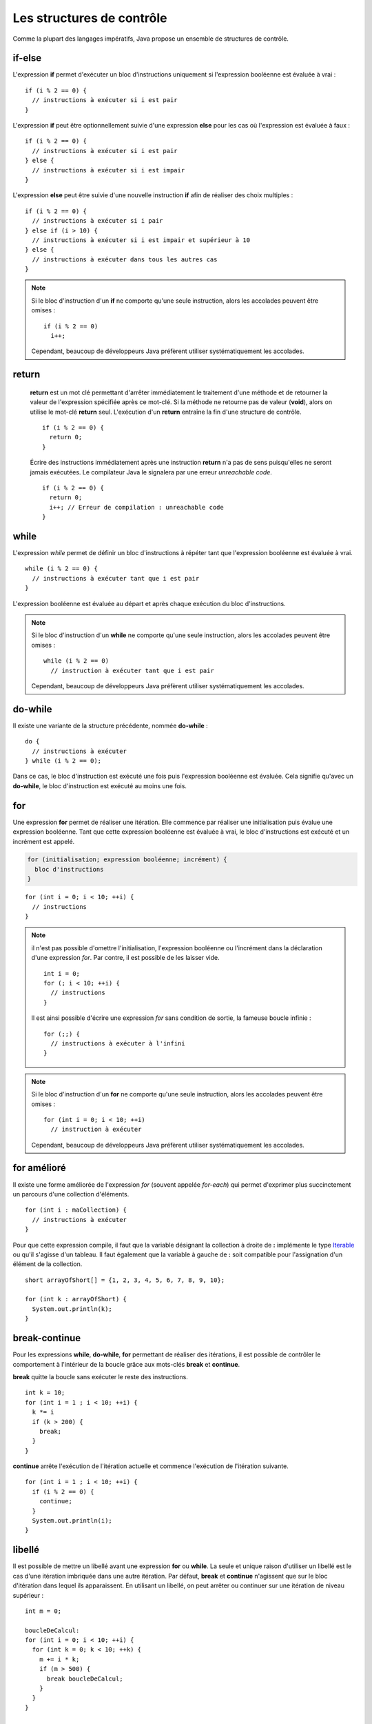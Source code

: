 Les structures de contrôle
##########################

Comme la plupart des langages impératifs, Java propose un ensemble de structures de contrôle.

if-else
*******

L'expression **if** permet d'exécuter un bloc d'instructions uniquement si l'expression
booléenne est évaluée à vrai :

::

  if (i % 2 == 0) {
    // instructions à exécuter si i est pair
  }

L'expression **if** peut être optionnellement suivie d'une expression **else** pour les
cas où l'expression est évaluée à faux :

::

  if (i % 2 == 0) {
    // instructions à exécuter si i est pair
  } else {
    // instructions à exécuter si i est impair
  }

L'expression **else** peut être suivie d'une nouvelle instruction **if** afin de réaliser
des choix multiples :

::

  if (i % 2 == 0) {
    // instructions à exécuter si i pair
  } else if (i > 10) {
    // instructions à exécuter si i est impair et supérieur à 10
  } else {
    // instructions à exécuter dans tous les autres cas
  }

.. note::

  Si le bloc d'instruction d'un **if** ne comporte qu'une seule instruction,
  alors les accolades peuvent être omises :

  ::

    if (i % 2 == 0)
      i++;

  Cependant, beaucoup de développeurs Java préfèrent utiliser systématiquement
  les accolades.

return
******

  **return** est un mot clé permettant d'arrêter immédiatement le traitement
  d'une méthode et de retourner la valeur de l'expression spécifiée après ce mot-clé. Si la méthode
  ne retourne pas de valeur (**void**), alors on utilise le mot-clé **return** seul.
  L'exécution d'un **return** entraîne la fin d'une structure de contrôle.

  ::

    if (i % 2 == 0) {
      return 0;
    }

  Écrire des instructions immédiatement après une instruction **return** n'a pas de sens puisqu'elles
  ne seront jamais exécutées. Le compilateur Java le signalera par une erreur *unreachable code*.

  ::

    if (i % 2 == 0) {
      return 0;
      i++; // Erreur de compilation : unreachable code
    }

while
*****

L'expression *while* permet de définir un bloc d'instructions à répéter tant que l'expression
booléenne est évaluée à vrai.

::

  while (i % 2 == 0) {
    // instructions à exécuter tant que i est pair
  }

L'expression booléenne est évaluée au départ et après chaque exécution du bloc d'instructions.

.. note::

  Si le bloc d'instruction d'un **while** ne comporte qu'une seule instruction,
  alors les accolades peuvent être omises :

  ::

    while (i % 2 == 0)
      // instruction à exécuter tant que i est pair

  Cependant, beaucoup de développeurs Java préfèrent utiliser systématiquement
  les accolades.

do-while
********

Il existe une variante de la structure précédente, nommée **do-while** :

::

  do {
    // instructions à exécuter
  } while (i % 2 == 0);

Dans ce cas, le bloc d'instruction est exécuté une fois puis l'expression booléenne est évaluée.
Cela signifie qu'avec un **do-while**, le bloc d'instruction est exécuté au moins une fois.

for
***

Une expression **for** permet de réaliser une itération. Elle commence par réaliser une initialisation
puis évalue une expression booléenne. Tant que cette expression booléenne est évaluée à vrai, le
bloc d'instructions est exécuté et un incrément est appelé.

.. code-block:: text

  for (initialisation; expression booléenne; incrément) {
    bloc d'instructions
  }

::

  for (int i = 0; i < 10; ++i) {
    // instructions
  }

.. note::

  il n'est pas possible d'omettre l'initialisation, l'expression booléenne ou l'incrément
  dans la déclaration d'une expression *for*. Par contre, il est possible de les laisser vide.

  ::

    int i = 0;
    for (; i < 10; ++i) {
      // instructions
    }

  Il est ainsi possible d'écrire une expression *for* sans condition de sortie, la fameuse
  boucle infinie :

  ::

    for (;;) {
      // instructions à exécuter à l'infini
    }

.. note::

  Si le bloc d'instruction d'un **for** ne comporte qu'une seule instruction,
  alors les accolades peuvent être omises :

  ::

    for (int i = 0; i < 10; ++i)
      // instruction à exécuter

  Cependant, beaucoup de développeurs Java préfèrent utiliser systématiquement
  les accolades.

for amélioré
************

Il existe une forme améliorée de l'expression *for* (souvent appelée *for-each*)
qui permet d'exprimer plus succinctement un parcours d'une collection d'éléments.

::

  for (int i : maCollection) {
    // instructions à exécuter
  }

Pour que cette expression compile, il faut que la variable désignant la collection
à droite de **:** implémente le type Iterable_ ou qu'il s'agisse d'un tableau.
Il faut également que la variable à gauche de **:** soit compatible pour l'assignation
d'un élément de la collection.

::

  short arrayOfShort[] = {1, 2, 3, 4, 5, 6, 7, 8, 9, 10};

  for (int k : arrayOfShort) {
    System.out.println(k);
  }

break-continue
**************

Pour les expressions **while**, **do-while**, **for** permettant de réaliser des itérations,
il est possible de contrôler le comportement à l'intérieur de la boucle grâce aux mots-clés
**break** et **continue**.

**break** quitte la boucle sans exécuter le reste des instructions.

::

  int k = 10;
  for (int i = 1 ; i < 10; ++i) {
    k *= i
    if (k > 200) {
      break;
    }
  }

**continue** arrête l'exécution de l'itération actuelle et commence l'exécution de l'itération suivante.

::

  for (int i = 1 ; i < 10; ++i) {
    if (i % 2 == 0) {
      continue;
    }
    System.out.println(i);
  }


libellé
*******

Il est possible de mettre un libellé avant une expression **for** ou **while**. La seule et unique
raison d'utiliser un libellé est le cas d'une itération imbriquée dans une autre itération.
Par défaut, **break** et **continue** n'agissent que sur le bloc d'itération dans lequel ils apparaissent.
En utilisant un libellé, on peut arrêter ou continuer sur une itération de niveau supérieur :

::

  int m = 0;

  boucleDeCalcul:
  for (int i = 0; i < 10; ++i) {
    for (int k = 0; k < 10; ++k) {
      m += i * k;
      if (m > 500) {
        break boucleDeCalcul;
      }
    }
  }

  System.out.println(m);

Dans l'exemple ci-dessus, *boucleDeCalcul* est un libellé qui permet de signifier que l'instruction **break**
porte sur la boucle de plus haut niveau. Son exécution stoppera donc l'itération des deux boucles et passera
directement à l'affichage du résultat sur la sortie standard.

switch
******

Un expression **switch** permet d'effectuer une sélection parmi plusieurs valeurs.

::

  switch (s) {
    case "valeur 1":
      // instructions
      break;
    case "valeur 2":
      // instructions
      break;
    case "valeur 3":
      // instructions
      break;
    default:
      // instructions
  }

**switch** évalue l'expression entre parenthèses et la compare dans l'ordre avec les valeurs des lignes **case**.
Si une est identique alors il commence à exécuter la ligne d'instruction qui suit. Attention, un **case**
représente un point à partir duquel l'exécution du code commencera. Si on veut isoler chaque cas, il faut
utiliser une instruction **break**. Au contraire, l'omission de l'instruction **break**
peut être pratique si on veut effectuer le même traitement pour un ensemble de cas :

::

  switch (c) {
    case 'a':
    case 'e':
    case 'i':
    case 'o':
    case 'u':
    case 'y':
      // instruction pour un voyelle
      break;
    default:
      // instructions pour une consonne
  }

On peut ajouter une cas **default** qui servira de point d'exécution si aucun **case** ne correspond.

.. note::

  Par convention, on place souvent le cas **default** à la fin. Cependant, il agit plus comme
  un libellé indiquant la ligne à laquelle doit commencer l'exécution du code.
  Il peut donc être placé n'importe où :

  ::

    switch (c) {
      default:
        // instructions pour une consonne
      case 'a':
      case 'e':
      case 'i':
      case 'o':
      case 'u':
      case 'y':
        // instructions pour les consonnes et les voyelles
    }

.. caution::

  En Java, le type d'expression accepté par un **switch** est limité. Un **switch** ne compile
  que pour un type primitif, une énumération ou une chaîne de caractères.

Exercice
********

.. topic:: Implémenter le code de César
  :class: exercice

  Implémenter le `code de César <https://fr.wikipedia.org/wiki/Chiffrement_par_d%C3%A9calage>`_
  en utilisant le code ci-dessous. Cet algorithme de chiffrement classique, utilisé par Jules
  César dans ses correspondances secrètes, se base sur le principe du décalage. Une lettre
  est remplacée par son équivalent dans l'alphabet en effectuant un décalage. Le programme
  ci-dessous utilise un décalage de 23. Cela donne comme équivalence :

  .. csv-table::

    a, b, c, d, e, f, g, h, i, j, k, l, m, n, o, p, q, r, s, t, u, v, w, x, y, z
    x, y, z, a, b, c, d, e, f, g, h, i, j, k, l, m, n, o, p, q, r, s, t, u, v, w

  Le programme vérifie que le résultat du chiffrement est bien conforme au ce qui est attendu.
  Dans ce cas, il affichera *true* sur la sortie standard.

  .. literalinclude:: samples/structures_de_controle/AlgoCesar.java

  Décommentez le code de chaque étape dans la méthode *main* au fur et à
  mesure que vous implémentez la méthode *encrypte* afin de vérifier que votre
  algorithme fonctionne correctement.

.. _Iterable: http://docs.oracle.com/javase/9/docs/api/java/lang/Iterable.html
